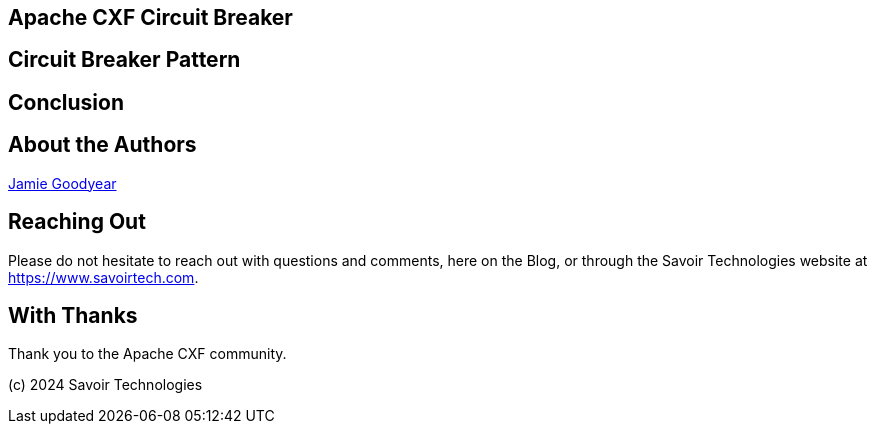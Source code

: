 == Apache CXF Circuit Breaker


== Circuit Breaker Pattern


== Conclusion


== About the Authors

link:https://github.com/savoirtech/blogs/blob/main/authors/JamieGoodyear.md[Jamie Goodyear]

== Reaching Out

Please do not hesitate to reach out with questions and comments, here on the Blog, or through the Savoir Technologies website at https://www.savoirtech.com.

== With Thanks

Thank you to the Apache CXF community.

(c) 2024 Savoir Technologies
